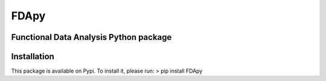 FDApy
*****

Functional Data Analysis Python package
=======================================

Installation
============

This package is available on Pypi. To install it, please run:
> pip install FDApy